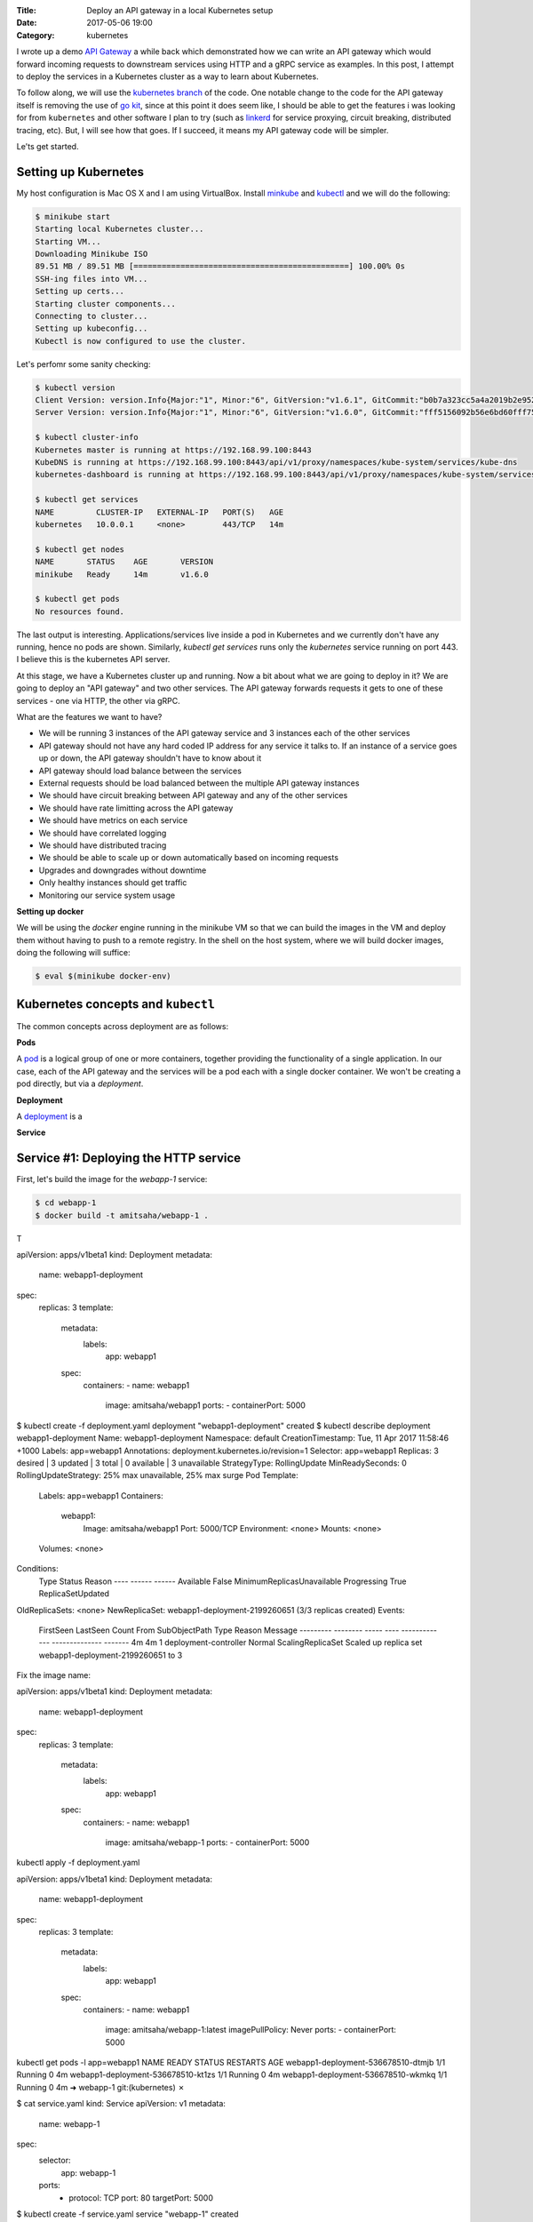 :Title: Deploy an API gateway in a local Kubernetes setup
:Date: 2017-05-06 19:00
:Category: kubernetes

I wrote up a demo `API Gateway <https://github.com/amitsaha/apigatewaydemo>`__ a while back which demonstrated how we can
write an API gateway which would forward incoming requests to downstream services using HTTP and a gRPC service as
examples. In this post, I attempt to deploy the services in a Kubernetes cluster as a way to learn about Kubernetes.

To follow along, we will use the `kubernetes branch <https://github.com/amitsaha/apigatewaydemo/tree/kubernetes>`__ of
the code. One notable change to the code for the API gateway itself is removing the use of 
`go kit <https://github.com/go-kit/kit>`__, since at this point it does seem like, I should be able to get the features i was looking for 
from ``kubernetes`` and other software I plan to try (such as `linkerd <https://linkerd.io/>`__ for service proxying, circuit breaking, distributed tracing, etc). But, I will see how that goes. If I succeed, it means my API gateway code will be simpler.

Le'ts get started.

Setting up Kubernetes
=====================

My host configuration is Mac OS X and I am using VirtualBox. Install `minkube <https://github.com/kubernetes/minikube>`__ and  `kubectl <https://coreos.com/kubernetes/docs/latest/configure-kubectl.html>`__ and we will do the following:

.. code::

   $ minikube start
   Starting local Kubernetes cluster...
   Starting VM...
   Downloading Minikube ISO
   89.51 MB / 89.51 MB [==============================================] 100.00% 0s
   SSH-ing files into VM...
   Setting up certs...
   Starting cluster components...
   Connecting to cluster...
   Setting up kubeconfig...
   Kubectl is now configured to use the cluster.
   
Let's perfomr some sanity checking:

.. code::

  $ kubectl version
  Client Version: version.Info{Major:"1", Minor:"6", GitVersion:"v1.6.1", GitCommit:"b0b7a323cc5a4a2019b2e9520c21c7830b7f708e", GitTreeState:"clean", BuildDate:"2017-04-03T20:44:38Z", GoVersion:"go1.7.5", Compiler:"gc", Platform:"darwin/amd64"}
  Server Version: version.Info{Major:"1", Minor:"6", GitVersion:"v1.6.0", GitCommit:"fff5156092b56e6bd60fff75aad4dc9de6b6ef37", GitTreeState:"dirty", BuildDate:"2017-04-07T20:46:46Z", GoVersion:"go1.7.3", Compiler:"gc", Platform:"linux/amd64"}
  
  $ kubectl cluster-info
  Kubernetes master is running at https://192.168.99.100:8443
  KubeDNS is running at https://192.168.99.100:8443/api/v1/proxy/namespaces/kube-system/services/kube-dns
  kubernetes-dashboard is running at https://192.168.99.100:8443/api/v1/proxy/namespaces/kube-system/services/kubernetes-dashboard
  
  $ kubectl get services
  NAME         CLUSTER-IP   EXTERNAL-IP   PORT(S)   AGE
  kubernetes   10.0.0.1     <none>        443/TCP   14m
  
  $ kubectl get nodes
  NAME       STATUS    AGE       VERSION
  minikube   Ready     14m       v1.6.0
  
  $ kubectl get pods
  No resources found.

The last output is interesting. Applications/services live inside a pod in Kubernetes and we currently don't have any running,
hence no pods are shown. Similarly, `kubectl get services` runs only the `kubernetes` service running on port 443. I believe this is the kubernetes API server.



At this stage, we have a Kubernetes cluster up and running. Now a bit about what we are going to deploy in it? We are going to deploy an "API gateway" and two other services. The API gateway forwards requests it gets to one of these services - one via HTTP, the other via gRPC. 

What are the features we want to have?

- We will be running 3 instances of the API gateway service and 3 instances each of the other services
- API gateway should not have any hard coded IP address for any service it talks to. If an instance of a service goes up or down, the API gateway shouldn't have to know about it
- API gateway should load balance between the services
- External requests should be load balanced between the multiple API gateway instances
- We should have circuit breaking between API gateway and any of the other services
- We should have rate limitting across the API gateway
- We should have metrics on each service
- We should have correlated logging
- We should have distributed tracing
- We should be able to scale up or down automatically based on incoming requests
- Upgrades and downgrades without downtime
- Only healthy instances should get traffic
- Monitoring our service system usage

**Setting up docker**

We will be using the `docker` engine running in the minikube VM so that we can build the images in the VM and deploy them without having to push to a remote registry. In the shell on the host system, where we will build docker images, doing the following will suffice:

.. code::

    $ eval $(minikube docker-env)
    

Kubernetes concepts and ``kubectl``
===================================

The common concepts across deployment are as follows:

**Pods**

A `pod <https://kubernetes.io/docs/concepts/workloads/pods/pod/>`__ is a logical group of one or more containers, together providing the functionality of a single application. In our case, each of the API gateway and the services will be a pod each with a single docker container. We won't be creating a pod directly, but via a *deployment*.

**Deployment**

A `deployment <https://kubernetes.io/docs/concepts/workloads/controllers/deployment/>`__ is a 

**Service**




Service #1: Deploying the HTTP service
======================================

First, let's build the image for the `webapp-1` service:

.. code::

    $ cd webapp-1
    $ docker build -t amitsaha/webapp-1 .
    
T

apiVersion: apps/v1beta1
kind: Deployment
metadata:
  name: webapp1-deployment
spec:
  replicas: 3
  template:
    metadata:
      labels:
        app: webapp1
    spec:
      containers:
      - name: webapp1
        image: amitsaha/webapp1
        ports:
        - containerPort: 5000
        
$ kubectl create -f deployment.yaml
deployment "webapp1-deployment" created
$ kubectl describe deployment webapp1-deployment
Name:			webapp1-deployment
Namespace:		default
CreationTimestamp:	Tue, 11 Apr 2017 11:58:46 +1000
Labels:			app=webapp1
Annotations:		deployment.kubernetes.io/revision=1
Selector:		app=webapp1
Replicas:		3 desired | 3 updated | 3 total | 0 available | 3 unavailable
StrategyType:		RollingUpdate
MinReadySeconds:	0
RollingUpdateStrategy:	25% max unavailable, 25% max surge
Pod Template:
  Labels:	app=webapp1
  Containers:
   webapp1:
    Image:		amitsaha/webapp1
    Port:		5000/TCP
    Environment:	<none>
    Mounts:		<none>
  Volumes:		<none>
Conditions:
  Type		Status	Reason
  ----		------	------
  Available 	False	MinimumReplicasUnavailable
  Progressing 	True	ReplicaSetUpdated
OldReplicaSets:	<none>
NewReplicaSet:	webapp1-deployment-2199260651 (3/3 replicas created)
Events:
  FirstSeen	LastSeen	Count	From			SubObjectPath	Type	Reason			Message
  ---------	--------	-----	----			-------------	--------------			-------
  4m		4m		1	deployment-controller			Normal	ScalingReplicaSet	Scaled up replica set webapp1-deployment-2199260651 to 3



Fix the image name:

apiVersion: apps/v1beta1
kind: Deployment
metadata:
  name: webapp1-deployment
spec:
  replicas: 3
  template:
    metadata:
      labels:
        app: webapp1
    spec:
      containers:
      - name: webapp1
        image: amitsaha/webapp-1
        ports:
        - containerPort: 5000
        
        

kubectl apply -f deployment.yaml

apiVersion: apps/v1beta1
kind: Deployment
metadata:
  name: webapp1-deployment
spec:
  replicas: 3
  template:
    metadata:
      labels:
        app: webapp1
    spec:
      containers:
      - name: webapp1
        image: amitsaha/webapp-1:latest
        imagePullPolicy: Never
        ports:
        - containerPort: 5000

kubectl get pods -l app=webapp1
NAME                                 READY     STATUS    RESTARTS   AGE
webapp1-deployment-536678510-dtmjb   1/1       Running   0          4m
webapp1-deployment-536678510-kt1zs   1/1       Running   0          4m
webapp1-deployment-536678510-wkmkq   1/1       Running   0          4m
➜  webapp-1 git:(kubernetes) ✗


$ cat service.yaml
kind: Service
apiVersion: v1
metadata:
  name: webapp-1
spec:
  selector:
    app: webapp-1
  ports:
    - protocol: TCP
      port: 80
      targetPort: 5000

$ kubectl create -f service.yaml
service "webapp-1" created
      
kubectl describe svc webapp1
Name:			webapp1
Namespace:		default
Labels:			<none>
Annotations:		<none>
Selector:		app=webapp1
Type:			ClusterIP
IP:			10.0.0.91
Port:			<unset>	80/TCP
Endpoints:		172.17.0.5:5000,172.17.0.8:5000,172.17.0.9:5000
Session Affinity:	None
Events:			<none>


**How to update service config changes**

$ minikube ssh
..
$ curl 10.0.0.91/create
<!DOCTYPE HTML PUBLIC "-//W3C//DTD HTML 3.2 Final//EN">
<title>405 Method Not Allowed</title>
<h1>Method Not Allowed</h1>
<p>The method is not allowed for the requested URL.</p>

$ kubectl get services kube-dns --namespace=kube-system
NAME       CLUSTER-IP   EXTERNAL-IP   PORT(S)         AGE
kube-dns   10.0.0.10    <none>        53/UDP,53/TCP   4h

At this stage, we will be able to talk to our webapp1 service using "webapp1". 

kubectl run curl --image=radial/busyboxplus:curl -i --tty
If you don't see a command prompt, try pressing enter.
[ root@curl-57077659-gkqk0:/ ]$ curl webapp1
<!DOCTYPE HTML PUBLIC "-//W3C//DTD HTML 3.2 Final//EN">
<title>404 Not Found</title>
<h1>Not Found</h1>
<p>The requested URL was not found on the server.  If you entered the URL manually please check your spelling and try again.</p>
[ root@curl-57077659-gkqk0:/ ]$ curl webapp1/create
<!DOCTYPE HTML PUBLIC "-//W3C//DTD HTML 3.2 Final//EN">
<title>405 Method Not Allowed</title>
<h1>Method Not Allowed</h1>
<p>The method is not allowed for the requested URL.</p>
[ root@curl-57077659-gkqk0:/ ]$ nslookup webapp1
Server:    10.0.0.10
Address 1: 10.0.0.10 kube-dns.kube-system.svc.cluster.local

Name:      webapp1
Address 1: 10.0.0.91 webapp1.default.svc.cluster.local


$ curl 10.0.0.91/_status/healthcheck/
OK


$ kubectl logs -f webapp1-deployment-2794365971-mz4mj

Adding healthcheck to a deployment
==================================

apiVersion: apps/v1beta1
kind: Deployment
metadata:
  name: webapp1-deployment
spec:
  replicas: 3
  template:
    metadata:
      labels:
        app: webapp1
    spec:
      containers:
      - name: webapp1
        image: amitsaha/webapp1:latest
        imagePullPolicy: Never
        ports:
        - containerPort: 5000
        livenessProbe:
          httpGet:
            path: /_status/healthcheck/
            port: 80
          initialDelaySeconds: 30
          timeoutSeconds: 1



Service #2: Deploying the RPC service
=====================================

$ cd apigatewaydemo/grpc-app-1/server
$ docker build -t amitsaha/rpc-app-1 .
..

$ cat kubernetes/deployment.yaml

apiVersion: apps/v1beta1
kind: Deployment
metadata:
  name: rpc-app-1-deployment
spec:
  replicas: 3
  template:
    metadata:
      labels:
        app: rpc-app-1
    spec:
      containers:
      - name: rpc-app-1
        image: amitsaha/rpc-app-1:latest
        imagePullPolicy: Never
        ports:
        - containerPort: 6000
        livenessProbe:
          tcpSocket:
            port: 6000
          initialDelaySeconds: 30
          timeoutSeconds: 1
$ kubectl create -f kubernetes/deployment.yaml
deployment "rpc-app-1-deployment" created


$ cat kubernetes/service.yaml
apiVersion: v1
kind: Service
metadata:
  name: rpc-app-1
spec:
  selector:
    app: rpc-app-1
  ports:
    - protocol: TCP
      port: 6000
      targetPort: 6000

$ kubectl create -f kubernetes/service.yaml
service "rpc-app-1" created



$ kubectl get services
NAME         CLUSTER-IP   EXTERNAL-IP   PORT(S)    AGE
kubernetes   10.0.0.1     <none>        443/TCP    8d
rpc-app-1    10.0.0.30    <none>        6000/TCP   17s
webapp-1     10.0.0.46    <none>        80/TCP     8d
webapp1      10.0.0.91    <none>        80/TCP     8d

API gateway: Deploying the API gateway
=====================================

$ cd apigatewaydemo/apigateway
$ docker build -t amitsaha/apigateway .
..


$ kubectl create -f kubernetes/deployment.yaml
deployment "apigateway" created

$ kubectl create -f kubernetes/service.yaml
service "apigateway" created

..


➜  apigateway git:(kubernetes) ✗ kubectl get pod | grep 'apigateway' | cut -d " " -f1 - | xargs -n1 -P 10 kubectl delete pod
p


$ kubectl get services
NAME         CLUSTER-IP   EXTERNAL-IP   PORT(S)    AGE
apigateway   10.0.0.153   <none>        80/TCP     21h
kubernetes   10.0.0.1     <none>        443/TCP    23d
rpc-app-1    10.0.0.30    <none>        6000/TCP   14d
webapp-1     10.0.0.46    <none>        80/TCP     22d

$ curl -q -H "Content-type: application/json" -X POST -d '{"title1":"My project hello hello11"}' 10.0.0.153/projects/
{
  "id": 123,
  "url": "Project-None"
}


diff --git a/apigateway/kubernetes/service.yaml b/apigateway/kubernetes/service.yaml
index 8c32a97..819ae25 100644
--- a/apigateway/kubernetes/service.yaml
+++ b/apigateway/kubernetes/service.yaml
@@ -9,3 +9,4 @@ spec:
     - protocol: TCP
       port: 80
       targetPort: 8000
+  type: NodePort
(END)


➜  apigateway git:(kubernetes) ✗ kubectl describe services apigateway
Name:                   apigateway
Namespace:              default
Labels:                 <none>
Annotations:            <none>
Selector:               app=apigateway
Type:                   ClusterIP
IP:                     10.0.0.153
Port:                   <unset> 80/TCP
Endpoints:              172.17.0.11:8000,172.17.0.14:8000,172.17.0.15:8000
Session Affinity:       None
Events:                 <none>
➜  apigateway git:(kubernetes) ✗ kubectl apply -f kubernetes/service.yaml
Warning: kubectl apply should be used on resource created by either kubectl create --save-config or kubectl apply
service "apigateway" configured
➜  apigateway git:(kubernetes) ✗ kubectl describe services apigateway
Name:                   apigateway
Namespace:              default
Labels:                 <none>
Annotations:            kubectl.kubernetes.io/last-applied-configuration={"apiVersion":"v1","kind":"Service","metadata":{"annotations":{},"name":"apigateway","namespace":"default"},"spec":{"ports":[{"port":80,"protocol":"TCP...
Selector:               app=apigateway
Type:                   NodePort
IP:                     10.0.0.153
Port:                   <unset> 80/TCP
NodePort:               <unset> 30638/TCP
Endpoints:              172.17.0.11:8000,172.17.0.14:8000,172.17.0.15:8000
Session Affinity:       None
Events:                 <none>
➜

➜  apigateway git:(kubernetes) ✗ minikube service --url apigateway
http://192.168.99.100:30638
➜


$ curl -q -H "Content-type: application/json" -X POST -d '{"title1":"My project hello hello11"}' 10.0.0.153/projects/
{
  "id": 123,
  "url": "Project-None"
}
$
$ curl -q -H "Content-type: application/json" -X POST -d '{"title1":"My project hello hello11"}' 10.0.0.153/verify/
{"message":"Verified: 12321"}
$
$ curl -q -H "Content-type: application/json" -X POST -d '{"id": 111, "token": "a$$" }'
10.0.0.153/verify/
{"message":"Verified: 111"}
$ curl -q -H "Content-type: application/json" -X POST -d '{"id": 121, "token": "a$$" }'
10.0.0.153/verify/
{"message":"Verified: 121"}
$
$ curl -q -H "Content-type: application/json" -X POST -d '{"id1": 121, "token": "a$$" }'
 10.0.0.153/verify/
{"message":"Verified: 0"}
$
$


➜  apigateway git:(kubernetes) ✗ curl -q -H "Content-type: application/json" -X POST -d '{"id": 121, "token": "a$$" }' `minikube service --url apigateway`/verify/
{"message":"Verified: 121"}
➜  apigateway git:(kubernetes) ✗
➜  apigateway git:(kubernetes) ✗
➜  apigateway git:(kubernetes) ✗ curl -q -H "Content-type: application/json" -X POST -d '{"title1":"My project hello hello11"}'  `minikube service --url apigateway`/projects/
{
  "id": 123,
  "url": "Project-None"
}
➜  apigateway git:(kubernetes) ✗ curl -q -H "Content-type: application/json" -X POST -d '{"title":"An awesome project"}'  `minikube service --url apigateway`/projects/
{
  "id": 123,
  "url": "Project-An awesome project"
}



What's running on port 443 kubernetes?
======================================


References
==========

- https://kubernetes.io/docs/concepts/services-networking/connect-applications-service/
- https://medium.com/google-cloud/running-workloads-in-kubernetes-86194d133593
- https://kubernetes.io/docs/concepts/services-networking/service/#defining-a-service
